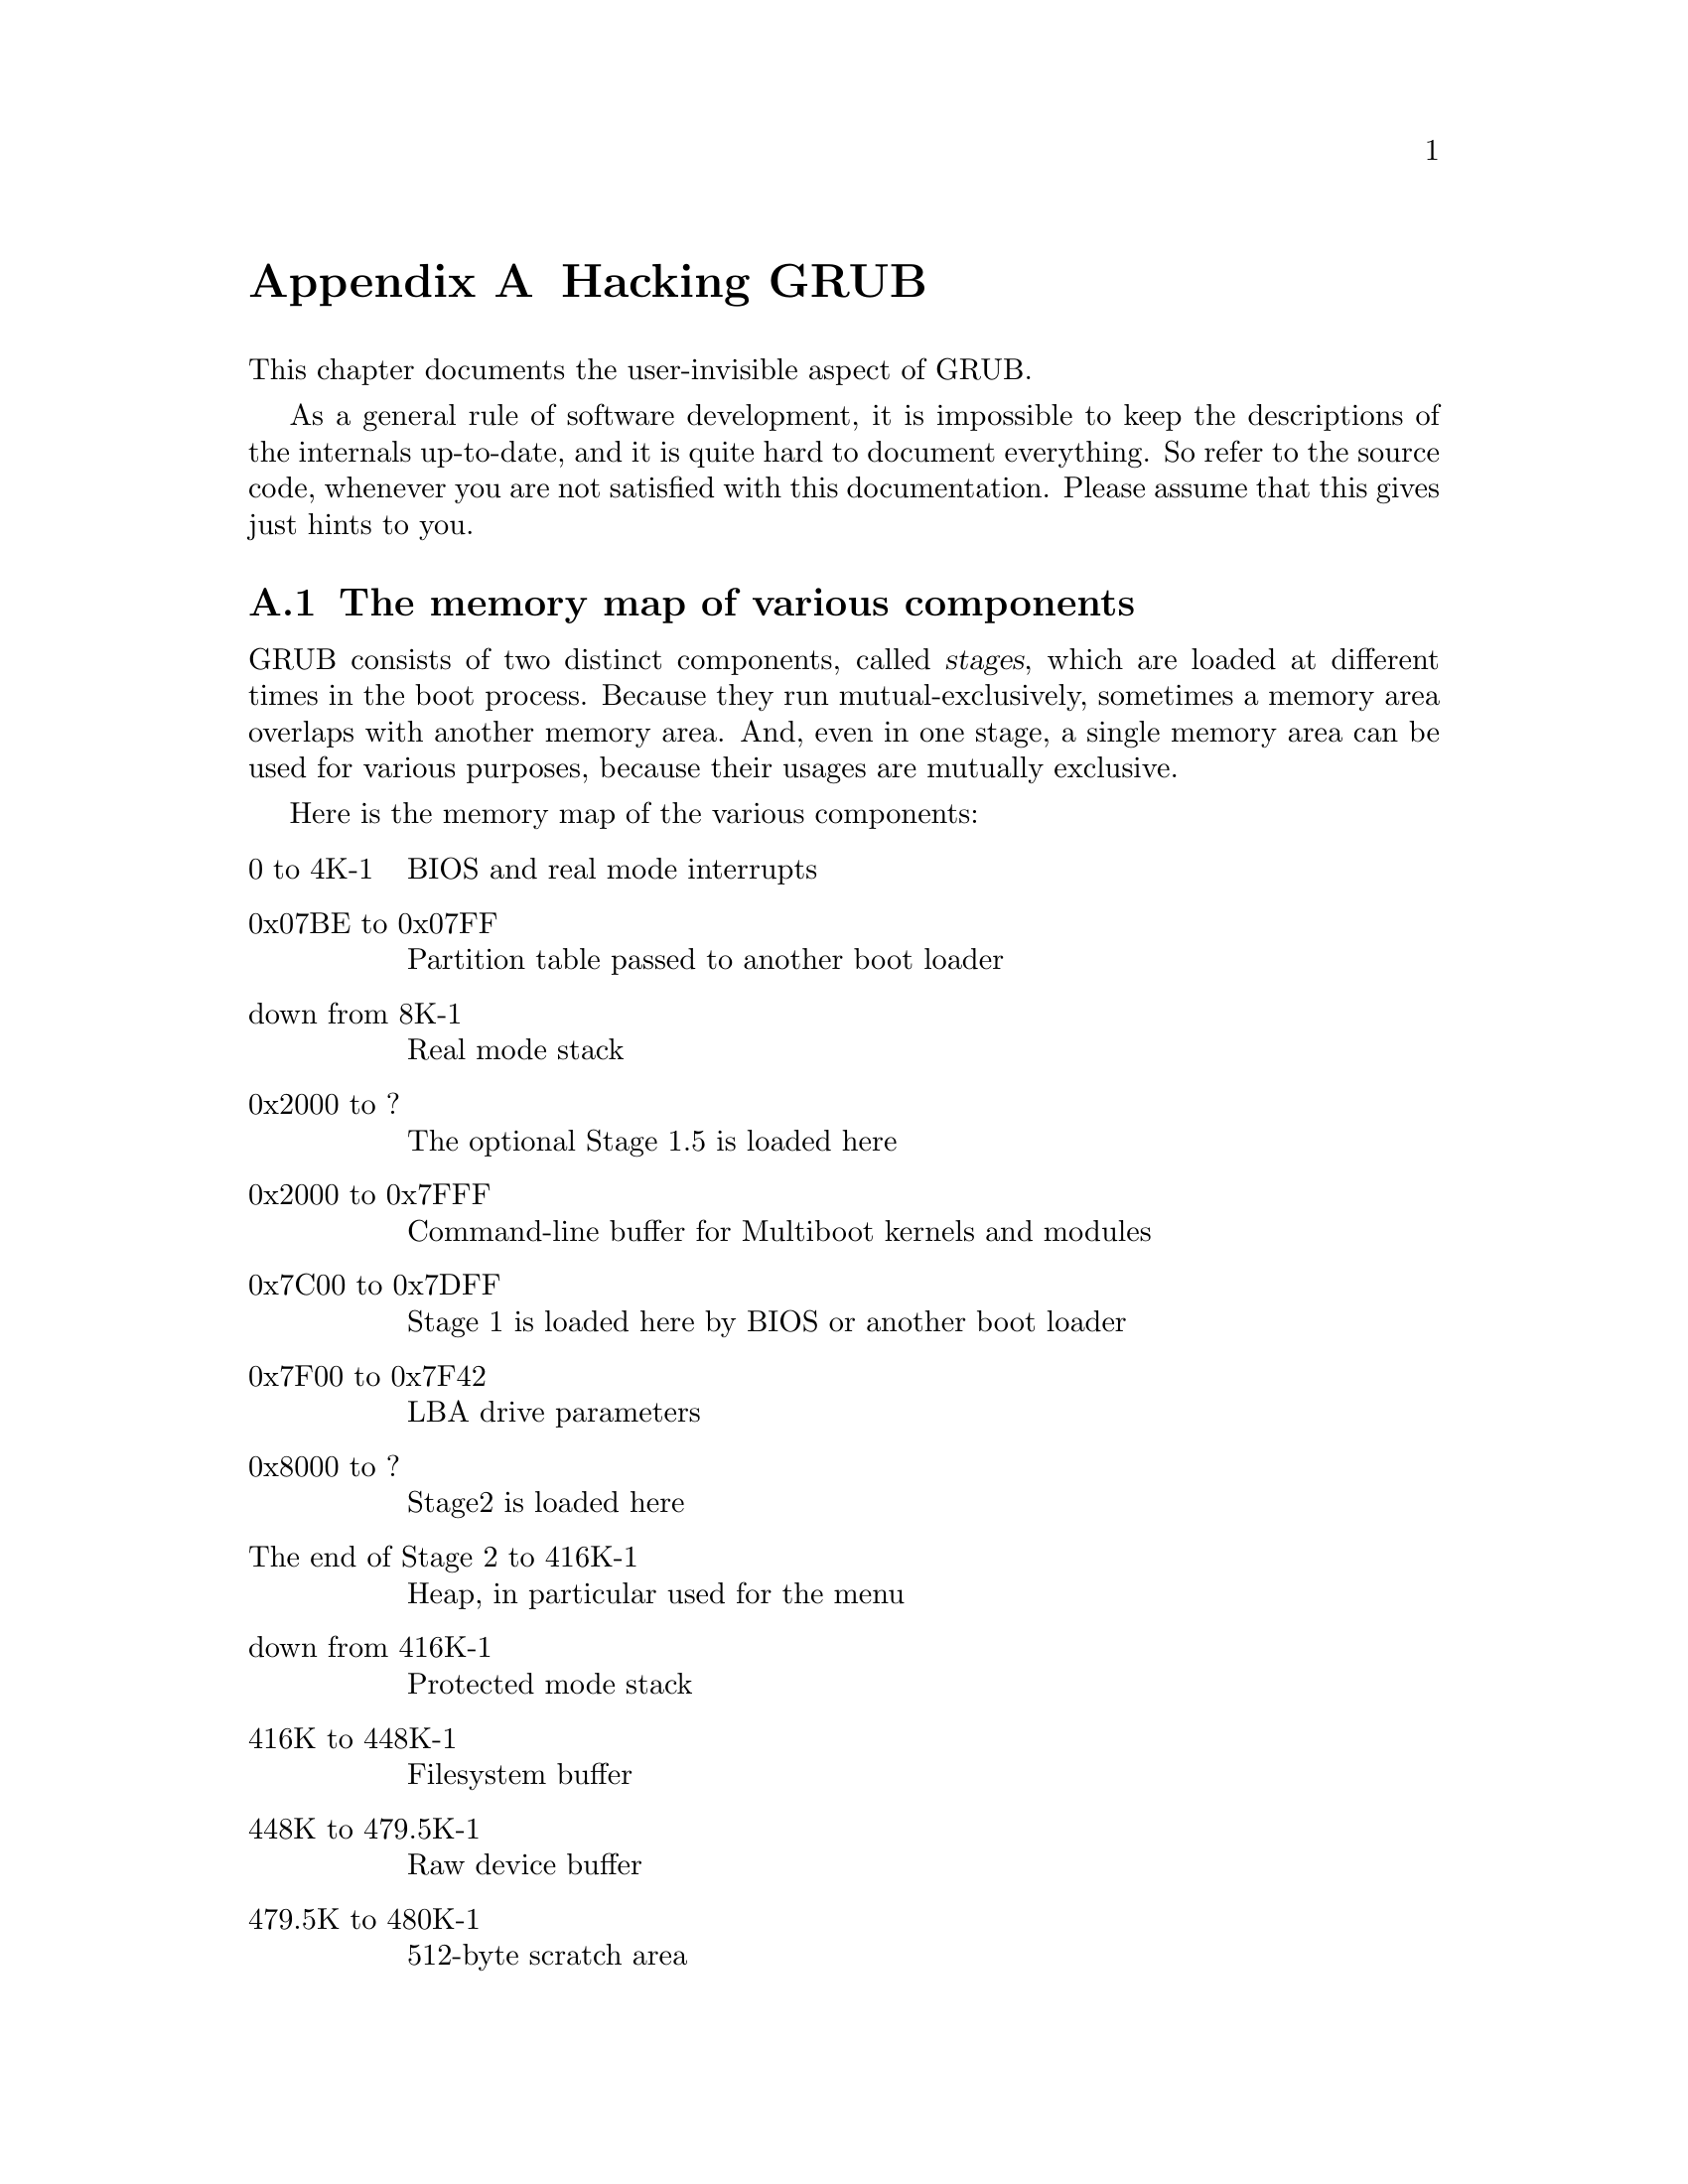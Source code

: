 @node Internals
@appendix Hacking GRUB

This chapter documents the user-invisible aspect of GRUB.

As a general rule of software development, it is impossible to keep the
descriptions of the internals up-to-date, and it is quite hard to
document everything. So refer to the source code, whenever you are not
satisfied with this documentation.  Please assume that this gives just
hints to you.

@menu
* Memory map::                  The memory map of various components
* Embedded data::               Embedded variables in GRUB
* Filesystem interface::        The generic interface for filesystems
* Command interface::           The generic interface for built-ins
* Bootstrap tricks::            The bootstrap mechanism used in GRUB
* I/O ports detection::         How to probe I/O ports used by INT 13H
* Memory detection::            How to detect all installed RAM
* Low-level disk I/O::          INT 13H disk I/O interrupts
* MBR::                         The structure of Master Boot Record
* Partition table::             The format of partition tables
* Submitting patches::          Where and how you should send patches
@end menu


@node Memory map
@section The memory map of various components

GRUB consists of two distinct components, called @dfn{stages}, which are
loaded at different times in the boot process. Because they run
mutual-exclusively, sometimes a memory area overlaps with another
memory area. And, even in one stage, a single memory area can be used
for various purposes, because their usages are mutually exclusive.

Here is the memory map of the various components:

@table @asis
@item 0 to 4K-1
BIOS and real mode interrupts

@item 0x07BE to 0x07FF
Partition table passed to another boot loader

@item down from 8K-1
Real mode stack

@item 0x2000 to ?
The optional Stage 1.5 is loaded here

@item 0x2000 to 0x7FFF
Command-line buffer for Multiboot kernels and modules

@item 0x7C00 to 0x7DFF
Stage 1 is loaded here by BIOS or another boot loader

@item 0x7F00 to 0x7F42
LBA drive parameters

@item 0x8000 to ?
Stage2 is loaded here

@item The end of Stage 2 to 416K-1
Heap, in particular used for the menu

@item down from 416K-1
Protected mode stack

@item 416K to 448K-1
Filesystem buffer

@item 448K to 479.5K-1
Raw device buffer

@item 479.5K to 480K-1
512-byte scratch area

@item 480K to 512K-1
Buffers for various functions, such as password, command-line, cut and
paste, and completion.

@item The last 1K of lower memory
Disk swapping code and data
@end table

See the file @file{stage2/shared.h}, for more information.


@node Embedded data
@section Embedded variables in GRUB

Stage 1 and Stage 2 have embedded variables whose locations are
well-defined, so that the installation can patch the binary file
directly without recompilation of the stages.

In Stage 1, these are defined:

@table @code
@item 0x3E
The version number (not GRUB's, but the installation mechanism's).

@item 0x40
The boot drive. If it is 0xFF, use a drive passed by BIOS.

@item 0x41
The flag for if forcing LBA.

@item 0x42
The starting address of Stage 2.

@item 0x44
The first sector of Stage 2.

@item 0x48
The starting segment of Stage 2.

@item 0x1FE
The signature (@code{0xAA55}).
@end table

See the file @file{stage1/stage1.S}, for more information.

In the first sector of Stage 1.5 and Stage 2, the block lists are
recorded between @code{firstlist} and @code{lastlist}. The address of
@code{lastlist} is determined when assembling the file
@file{stage2/start.S}.

The trick here is that it is actually read backward, and the first
8-byte block list is not read here, but after the pointer is decremented
8 bytes, then after reading it, it decrements again, reads, and so on,
until it is finished. The terminating condition is when the number of
sectors to be read in the next block list is zero.

The format of a block list can be seen from the example in the code just
before the @code{firstlist} label. Note that it is always from the
beginning of the disk, but @emph{not} relative to the partition 
boundaries.

In the second sector of Stage 1.5 and Stage 2, these are defined:

@table @asis
@item @code{0x6}
The version number (likewise, the installation mechanism's).

@item @code{0x8}
The installed partition.

@item @code{0xC}
The saved entry number.

@item @code{0x10}
The identifier.

@item @code{0x11}
The flag for if forcing LBA.

@item @code{0x12}
The version string (GRUB's).

@item @code{0x12} + @dfn{the length of the version string}
The name of a configuration file.
@end table

See the file @file{stage2/asm.S}, for more information.


@node Filesystem interface
@section The generic interface for filesystems

For any particular partition, it is presumed that only one of the
@dfn{normal} filesystems such as FAT, FFS, or ext2fs can be used, so
there is a switch table managed by the functions in
@file{disk_io.c}. The notation is that you can only @dfn{mount} one at a
time.

The block list filesystem has a special place in the system. In addition
to the @dfn{normal} filesystem (or even without one mounted), you can
access disk blocks directly (in the indicated partition) via the block
list notation. Using the block list filesystem doesn't effect any other
filesystem mounts.

The variables which can be read by the filesystem backend are:

@vtable @code
@item current_drive
The current BIOS drive number (numbered from 0, if a floppy, and
numbered from 0x80, if a hard disk).

@item current_partition
The current partition number.

@item current_slice
The current partition type.

@item saved_drive
The @dfn{drive} part of the root device.

@item saved_partition
The @dfn{partition} part of the root device.

@item part_start
The current partition starting address, in sectors.

@item part_length
The current partition length, in sectors.

@item print_possibilities
True when the @code{dir} function should print the possible completions
of a file, and false when it should try to actually open a file of that
name.

@item FSYS_BUF
Filesystem buffer which is 32K in size, to use in any way which the
filesystem backend desires.
@end vtable

The variables which need to be written by a filesystem backend are:

@vtable @code
@item filepos
The current position in the file, in sectors.

@strong{Caution:} the value of @var{filepos} can be changed out from
under the filesystem code in the current implementation. Don't depend on
it being the same for later calls into the backend code!

@item filemax
The length of the file.

@item disk_read_func
The value of @var{disk_read_hook} @emph{only} during reading of data
for the file, not any other fs data, inodes, FAT tables, whatever, then
set to @code{NULL} at all other times (it will be @code{NULL} by
default). If this isn't done correctly, then the @command{testload} and
@command{install} commands won't work correctly.
@end vtable

The functions expected to be used by the filesystem backend are:

@ftable @code
@item devread
Only read sectors from within a partition. Sector 0 is the first sector
in the partition.

@item grub_read
If the backend uses the block list code, then @code{grub_read} can be
used, after setting @var{block_file} to 1.

@item print_a_completion
If @var{print_possibilities} is true, call @code{print_a_completion} for
each possible file name. Otherwise, the file name completion won't work.
@end ftable

The functions expected to be defined by the filesystem backend are
described at least moderately in the file @file{filesys.h}. Their usage
is fairly evident from their use in the functions in @file{disk_io.c},
look for the use of the @var{fsys_table} array.

@strong{Caution:} The semantics are such that then @samp{mount}ing the
filesystem, presume the filesystem buffer @code{FSYS_BUF} is corrupted,
and (re-)load all important contents. When opening and reading a file,
presume that the data from the @samp{mount} is available, and doesn't
get corrupted by the open/read (i.e. multiple opens and/or reads will be
done with only one mount if in the same filesystem).


@node Command interface
@section The generic interface for built-ins

GRUB built-in commands are defined in a uniform interface, whether
they are menu-specific or can be used anywhere. The definition of a
built-in command consists of two parts: the code itself and the table of
the information.

The code must be a function which takes two arguments, a command-line
string and flags, and returns an @samp{int} value. The @dfn{flags}
argument specifies how the function is called, using a bit mask. The
return value must be zero if successful, otherwise non-zero. So it is
normally enough to return @var{errnum}.

The table of the information is represented by the structure
@code{struct builtin}, which contains the name of the command, a pointer
to the function, flags, a short description of the command and a long
description of the command. Since the descriptions are used only for
help messages interactively, you don't have to define them, if the
command may not be called interactively (such as @command{title}).

The table is finally registered in the table @var{builtin_table}, so
that @code{run_script} and @code{enter_cmdline} can find the
command. See the files @file{cmdline.c} and @file{builtins.c}, for more
details.


@node Bootstrap tricks
@section The bootstrap mechanism used in GRUB

The disk space can be used in a boot loader is very restricted because
a MBR (@pxref{MBR}) is only 512 bytes but it also contains a partition
table (@pxref{Partition table}) and a BPB. So the question is how to
make a boot loader code enough small to be fit in a MBR.

However, GRUB is a very large program, so we break GRUB into 2 (or 3)
distinct components, @dfn{Stage 1} and @dfn{Stage 2} (and optionally
@dfn{Stage 1.5}). @xref{Memory map}, for more information.

We embed Stage 1 in a MBR or in the boot sector of a partition, and
place Stage 2 in a filesystem. The optional Stage 1.5 can be installed
in a filesystem, in the @dfn{boot loader} area in a FFS or a ReiserFS,
and in the sectors right after a MBR, because Stage 1.5 is enough small
and the sectors right after a MBR is normally an unused region. The size
of this region is the number of sectors per head minus 1.

Thus, all Stage1 must do is just load Stage2 or Stage1.5. But even if
Stage 1 needs not to support the user interface or the filesystem
interface, it is impossible to make Stage 1 less than 400 bytes, because
GRUB should support both the CHS mode and the LBA mode (@pxref{Low-level
disk I/O}).

The solution used by GRUB is that Stage 1 loads only the first sector of
Stage 2 (or Stage 1.5) and Stage 2 itself loads the rest. The flow of
Stage 1 is:

@enumerate
@item
Initialize the system briefly.

@item
Detect the geometry and the accessing mode of the @dfn{loading drive}.

@item
Load the first sector of Stage 2.

@item
Jump to the starting address of the Stage 2.
@end enumerate

The flow of Stage 2 (and Stage 1.5) is:

@enumerate
@item
Load the rest of itself to the real starting address, that is, the
starting address plus 512 bytes. The block lists are stored in the last
part of the first sector.

@item
Long jump to the real starting address.
@end enumerate

Note that Stage 2 (or Stage 1.5) does not probe the geometry
or the accessing mode of the @dfn{loading drive}, since Stage 1 has
already probed them.


@node I/O ports detection
@section How to probe I/O ports used by INT 13H

FIXME: I will write this chapter after implementing the new technique.



@node Memory detection
@section How to detect all installed RAM

FIXME: I doubt if Erich didn't write this chapter only himself wholly,
so I will rewrite this chapter.


@node Low-level disk I/O
@section INT 13H disk I/O interrupts

FIXME: I'm not sure where some part of the original chapter is derived,
so I will rewrite this chapter.


@node MBR
@section The structure of Master Boot Record

FIXME: Likewise.


@node Partition table
@section The format of partition tables

FIXME: Probably the original chapter is derived from "How It Works", so
I will rewrite this chapter.


@node Submitting patches
@section Where and how you should send patches

When you write patches for GRUB, please send them to the mailing list
@email{bug-grub@@gnu.org}. Here is the list of items of which you
should take care:

@itemize @bullet
@item
Please make your patch as small as possible. Generally, it is not a good
thing to make one big patch which changes many things. Instead,
segregate features and produce many patches.

@item
Use as late code as possible, for the original code. The CVS repository
always has the current version (@pxref{Obtaining and Building GRUB}).

@item
Write ChangeLog entries. @xref{Change Logs, , Change Logs, standards,
GNU Coding Standards}, if you don't know how to write ChangeLog.

@item
Make patches in unified diff format. @samp{diff -urN} is appropriate in
most cases.

@item
Don't make patches reversely. Reverse patches are difficult to read and
use.

@item
Be careful enough of the license term and the copyright. Because GRUB
is under GNU General Public License, you may not steal code from
software whose license is incompatible against GPL. And, if you copy
code written by others, you must not ignore their copyrights. Feel free
to ask GRUB maintainers, whenever you are not sure what you should do.

@item
If your patch is too large to send in e-mail, put it at somewhere we can
see. Usually, you shouldn't send e-mail over 20K.
@end itemize
